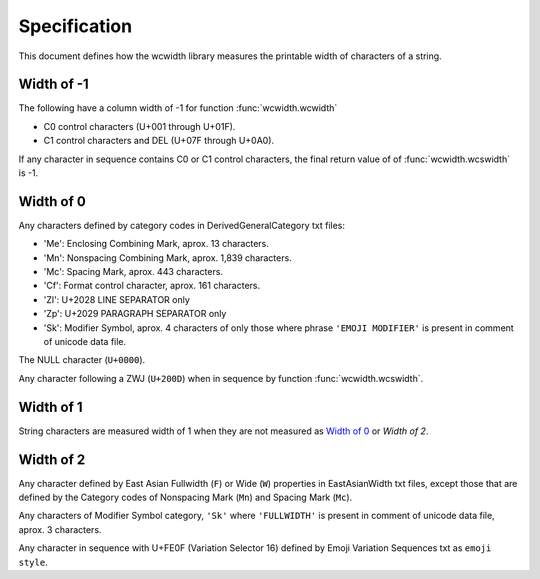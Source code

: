 .. _Specification:

=============
Specification
=============

This document defines how the wcwidth library measures the printable width
of characters of a string.

Width of -1
-----------

The following have a column width of -1 for function :func:`wcwidth.wcwidth`

- C0 control characters (U+001 through U+01F).
- C1 control characters and DEL (U+07F through U+0A0).

If any character in sequence contains C0 or C1 control characters, the final
return value of of :func:`wcwidth.wcswidth` is -1.

Width of 0
----------

Any characters defined by category codes in DerivedGeneralCategory txt files:

- 'Me': Enclosing Combining Mark, aprox. 13 characters.
- 'Mn': Nonspacing Combining Mark, aprox. 1,839 characters.
- 'Mc': Spacing Mark, aprox. 443 characters.
- 'Cf': Format control character, aprox. 161 characters.
- 'Zl': U+2028 LINE SEPARATOR only
- 'Zp': U+2029 PARAGRAPH SEPARATOR only
- 'Sk': Modifier Symbol, aprox. 4 characters of only those where phrase
  ``'EMOJI MODIFIER'`` is present in comment of unicode data file.

The NULL character (``U+0000``).

Any character following a ZWJ (``U+200D``) when in sequence by
function :func:`wcwidth.wcswidth`.

Width of 1
----------

String characters are measured width of 1 when they are not
measured as `Width of 0`_ or `Width of 2`.

Width of 2
----------

Any character defined by East Asian Fullwidth (``F``) or Wide (``W``)
properties in EastAsianWidth txt files, except those that are defined by the
Category codes of Nonspacing Mark (``Mn``) and Spacing Mark (``Mc``).

Any characters of Modifier Symbol category, ``'Sk'`` where ``'FULLWIDTH'`` is
present in comment of unicode data file, aprox. 3 characters.

Any character in sequence with U+FE0F (Variation Selector 16) defined by
Emoji Variation Sequences txt as ``emoji style``.

